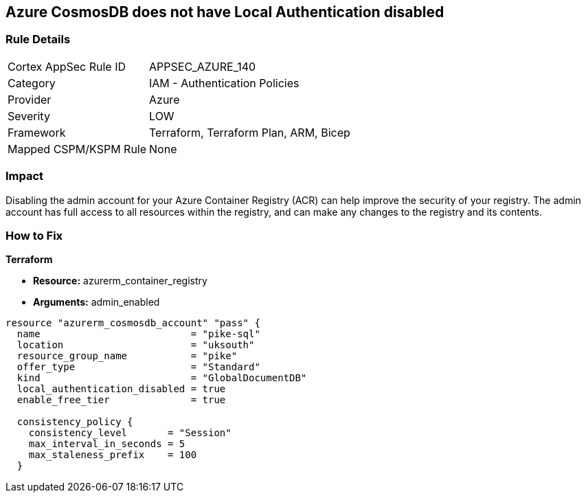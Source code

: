 == Azure CosmosDB does not have Local Authentication disabled


=== Rule Details

[cols="1,2"]
|===
|Cortex AppSec Rule ID |APPSEC_AZURE_140
|Category |IAM - Authentication Policies
|Provider |Azure
|Severity |LOW
|Framework |Terraform, Terraform Plan, ARM, Bicep
|Mapped CSPM/KSPM Rule |None
|===


=== Impact
Disabling the admin account for your Azure Container Registry (ACR) can help improve the security of your registry.
The admin account has full access to all resources within the registry, and can make any changes to the registry and its contents.

=== How to Fix


*Terraform* 


* *Resource:* azurerm_container_registry
* *Arguments:* admin_enabled


[source,go]
----
resource "azurerm_cosmosdb_account" "pass" {
  name                          = "pike-sql"
  location                      = "uksouth"
  resource_group_name           = "pike"
  offer_type                    = "Standard"
  kind                          = "GlobalDocumentDB"
  local_authentication_disabled = true
  enable_free_tier              = true

  consistency_policy {
    consistency_level       = "Session"
    max_interval_in_seconds = 5
    max_staleness_prefix    = 100
  }
----

